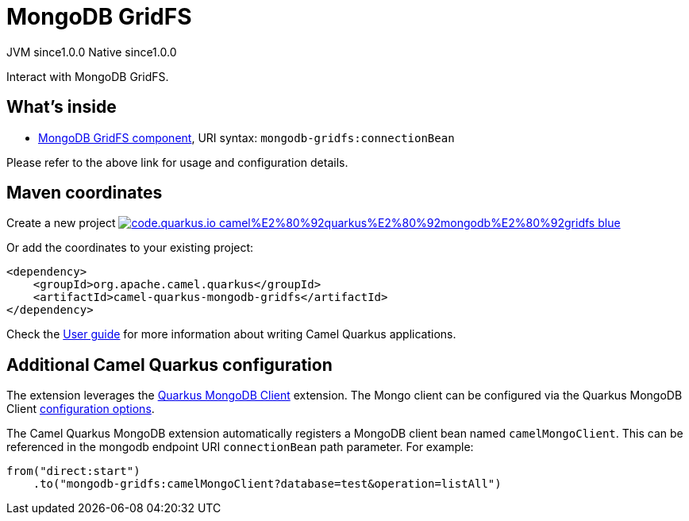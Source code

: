 // Do not edit directly!
// This file was generated by camel-quarkus-maven-plugin:update-extension-doc-page
= MongoDB GridFS
:page-aliases: extensions/mongodb-gridfs.adoc
:linkattrs:
:cq-artifact-id: camel-quarkus-mongodb-gridfs
:cq-native-supported: true
:cq-status: Stable
:cq-status-deprecation: Stable
:cq-description: Interact with MongoDB GridFS.
:cq-deprecated: false
:cq-jvm-since: 1.0.0
:cq-native-since: 1.0.0

[.badges]
[.badge-key]##JVM since##[.badge-supported]##1.0.0## [.badge-key]##Native since##[.badge-supported]##1.0.0##

Interact with MongoDB GridFS.

== What's inside

* xref:{cq-camel-components}::mongodb-gridfs-component.adoc[MongoDB GridFS component], URI syntax: `mongodb-gridfs:connectionBean`

Please refer to the above link for usage and configuration details.

== Maven coordinates

Create a new project image:https://img.shields.io/badge/code.quarkus.io-camel%E2%80%92quarkus%E2%80%92mongodb%E2%80%92gridfs-blue.svg?logo=quarkus&logoColor=white&labelColor=3678db&color=e97826[link="https://code.quarkus.io/?extension-search=camel-quarkus-mongodb-gridfs", window="_blank"]

Or add the coordinates to your existing project:

[source,xml]
----
<dependency>
    <groupId>org.apache.camel.quarkus</groupId>
    <artifactId>camel-quarkus-mongodb-gridfs</artifactId>
</dependency>
----

Check the xref:user-guide/index.adoc[User guide] for more information about writing Camel Quarkus applications.

== Additional Camel Quarkus configuration

The extension leverages the https://quarkus.io/guides/mongodb[Quarkus MongoDB Client] extension. The Mongo client can be configured
via the Quarkus MongoDB Client https://quarkus.io/guides/mongodb#configuration-reference[configuration options].

The Camel Quarkus MongoDB extension automatically registers a MongoDB client bean named `camelMongoClient`. This can be referenced in the mongodb endpoint URI
`connectionBean` path parameter. For example:

    from("direct:start")
        .to("mongodb-gridfs:camelMongoClient?database=test&operation=listAll")

